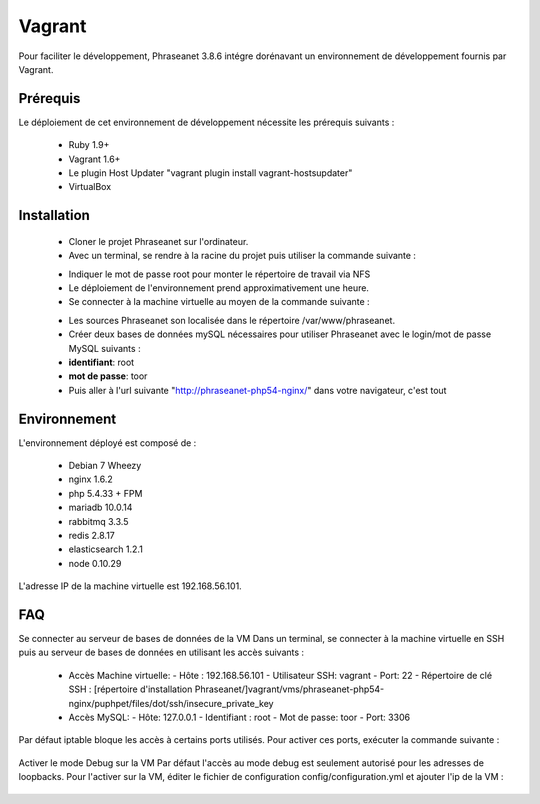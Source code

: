 Vagrant
=======

Pour faciliter le développement, Phraseanet 3.8.6 intégre dorénavant un environnement de
développement fournis par Vagrant.

Prérequis
---------

Le déploiement de cet environnement de développement nécessite les prérequis suivants :

  - Ruby 1.9+
  - Vagrant 1.6+
  - Le plugin Host Updater "vagrant plugin install vagrant-hostsupdater"
  - VirtualBox

Installation
------------

  - Cloner le projet Phraseanet sur l'ordinateur.
  - Avec un terminal, se rendre à la racine du projet puis utiliser la commande suivante :

  .. code-block::bash

    vagrant up

  - Indiquer le mot de passe root pour monter le répertoire de travail via NFS
  - Le déploiement de l'environnement prend approximativement une heure.
  - Se connecter à la machine virtuelle au moyen de la commande suivante :

  .. code-block::bash

    vagrant ssh

  - Les sources Phraseanet son localisée dans le répertoire /var/www/phraseanet.
  - Créer deux bases de données mySQL nécessaires pour utiliser Phraseanet avec le login/mot de
    passe MySQL suivants :
  - **identifiant**:    root
  - **mot de passe**:   toor
  - Puis aller à l'url suivante "http://phraseanet-php54-nginx/" dans votre navigateur, c'est tout

Environnement
-------------

L'environnement déployé est composé de :

   - Debian 7 Wheezy
   - nginx 1.6.2
   - php 5.4.33 + FPM
   - mariadb 10.0.14
   - rabbitmq 3.3.5
   - redis 2.8.17
   - elasticsearch 1.2.1
   - node 0.10.29

L'adresse IP de la machine virtuelle est 192.168.56.101.

FAQ
---

Se connecter au serveur de bases de données de la VM
Dans un terminal, se connecter à la machine virtuelle en SSH puis au serveur de bases de données en utilisant les accès suivants :

  - Accès Machine virtuelle:
    - Hôte : 192.168.56.101
    - Utilisateur SSH: vagrant
    - Port: 22
    - Répertoire de clé SSH : [répertoire d'installation Phraseanet/]vagrant/vms/phraseanet-php54-nginx/puphpet/files/dot/ssh/insecure_private_key

  - Accès MySQL:
    - Hôte: 127.0.0.1
    - Identifiant : root
    - Mot de passe: toor
    - Port: 3306


Par défaut iptable bloque les accès à certains ports utilisés. Pour activer ces ports, exécuter la
commande suivante :

  .. code-block::bash

    sudo iptables -I INPUT -p tcp --dport {{PORT}} -j ACCEPT

Activer le mode Debug sur la VM
Par défaut l'accès au mode debug est seulement autorisé pour les adresses de loopbacks.
Pour l'activer sur la VM, éditer le fichier de configuration config/configuration.yml et ajouter
l'ip de la VM :

  .. code-block::bash

    debugger:
      allowed-ips:
        - 192.168.56.1